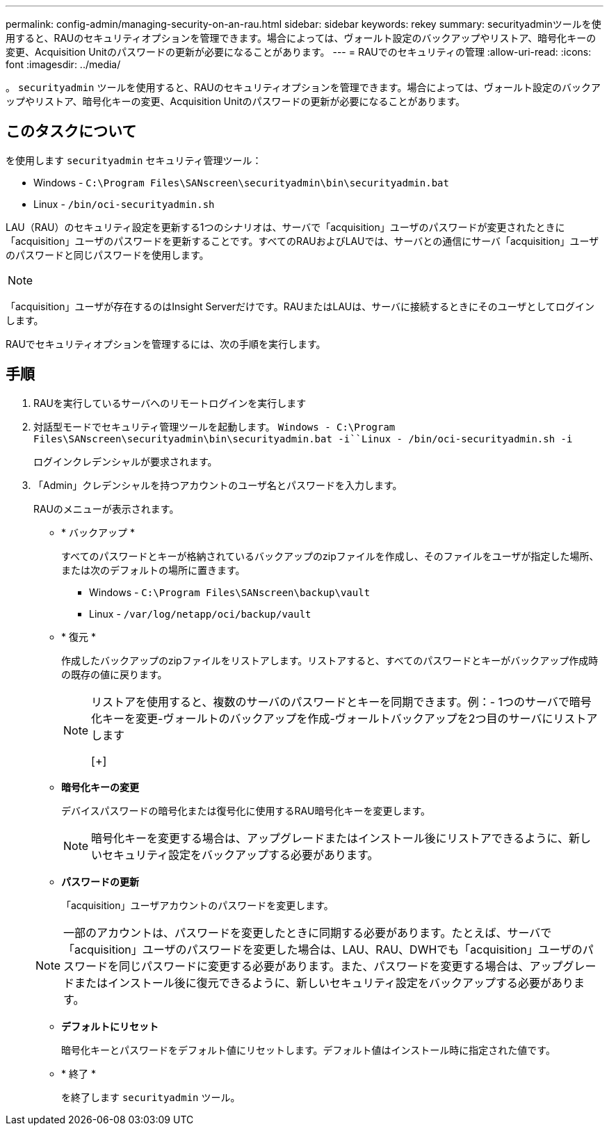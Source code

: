 ---
permalink: config-admin/managing-security-on-an-rau.html 
sidebar: sidebar 
keywords: rekey 
summary: securityadminツールを使用すると、RAUのセキュリティオプションを管理できます。場合によっては、ヴォールト設定のバックアップやリストア、暗号化キーの変更、Acquisition Unitのパスワードの更新が必要になることがあります。 
---
= RAUでのセキュリティの管理
:allow-uri-read: 
:icons: font
:imagesdir: ../media/


[role="lead"]
。 `securityadmin` ツールを使用すると、RAUのセキュリティオプションを管理できます。場合によっては、ヴォールト設定のバックアップやリストア、暗号化キーの変更、Acquisition Unitのパスワードの更新が必要になることがあります。



== このタスクについて

を使用します `securityadmin` セキュリティ管理ツール：

* Windows - `C:\Program Files\SANscreen\securityadmin\bin\securityadmin.bat`
* Linux - `/bin/oci-securityadmin.sh`


LAU（RAU）のセキュリティ設定を更新する1つのシナリオは、サーバで「acquisition」ユーザのパスワードが変更されたときに「acquisition」ユーザのパスワードを更新することです。すべてのRAUおよびLAUでは、サーバとの通信にサーバ「acquisition」ユーザのパスワードと同じパスワードを使用します。

[NOTE]
====

====
「acquisition」ユーザが存在するのはInsight Serverだけです。RAUまたはLAUは、サーバに接続するときにそのユーザとしてログインします。

RAUでセキュリティオプションを管理するには、次の手順を実行します。



== 手順

. RAUを実行しているサーバへのリモートログインを実行します
. 対話型モードでセキュリティ管理ツールを起動します。 `Windows - C:\Program Files\SANscreen\securityadmin\bin\securityadmin.bat -i``Linux - /bin/oci-securityadmin.sh -i`
+
ログインクレデンシャルが要求されます。

. 「Admin」クレデンシャルを持つアカウントのユーザ名とパスワードを入力します。
+
RAUのメニューが表示されます。

+
** * バックアップ *
+
すべてのパスワードとキーが格納されているバックアップのzipファイルを作成し、そのファイルをユーザが指定した場所、または次のデフォルトの場所に置きます。

+
*** Windows - `C:\Program Files\SANscreen\backup\vault`
*** Linux - `/var/log/netapp/oci/backup/vault`


** * 復元 *
+
作成したバックアップのzipファイルをリストアします。リストアすると、すべてのパスワードとキーがバックアップ作成時の既存の値に戻ります。

+
[NOTE]
====
リストアを使用すると、複数のサーバのパスワードとキーを同期できます。例：- 1つのサーバで暗号化キーを変更-ヴォールトのバックアップを作成-ヴォールトバックアップを2つ目のサーバにリストアします

[+]

====
** *暗号化キーの変更*
+
デバイスパスワードの暗号化または復号化に使用するRAU暗号化キーを変更します。

+
[NOTE]
====
暗号化キーを変更する場合は、アップグレードまたはインストール後にリストアできるように、新しいセキュリティ設定をバックアップする必要があります。

====
** *パスワードの更新*
+
「acquisition」ユーザアカウントのパスワードを変更します。

+
[NOTE]
====
一部のアカウントは、パスワードを変更したときに同期する必要があります。たとえば、サーバで「acquisition」ユーザのパスワードを変更した場合は、LAU、RAU、DWHでも「acquisition」ユーザのパスワードを同じパスワードに変更する必要があります。また、パスワードを変更する場合は、アップグレードまたはインストール後に復元できるように、新しいセキュリティ設定をバックアップする必要があります。

====
** *デフォルトにリセット*
+
暗号化キーとパスワードをデフォルト値にリセットします。デフォルト値はインストール時に指定された値です。

** * 終了 *
+
を終了します `securityadmin` ツール。




